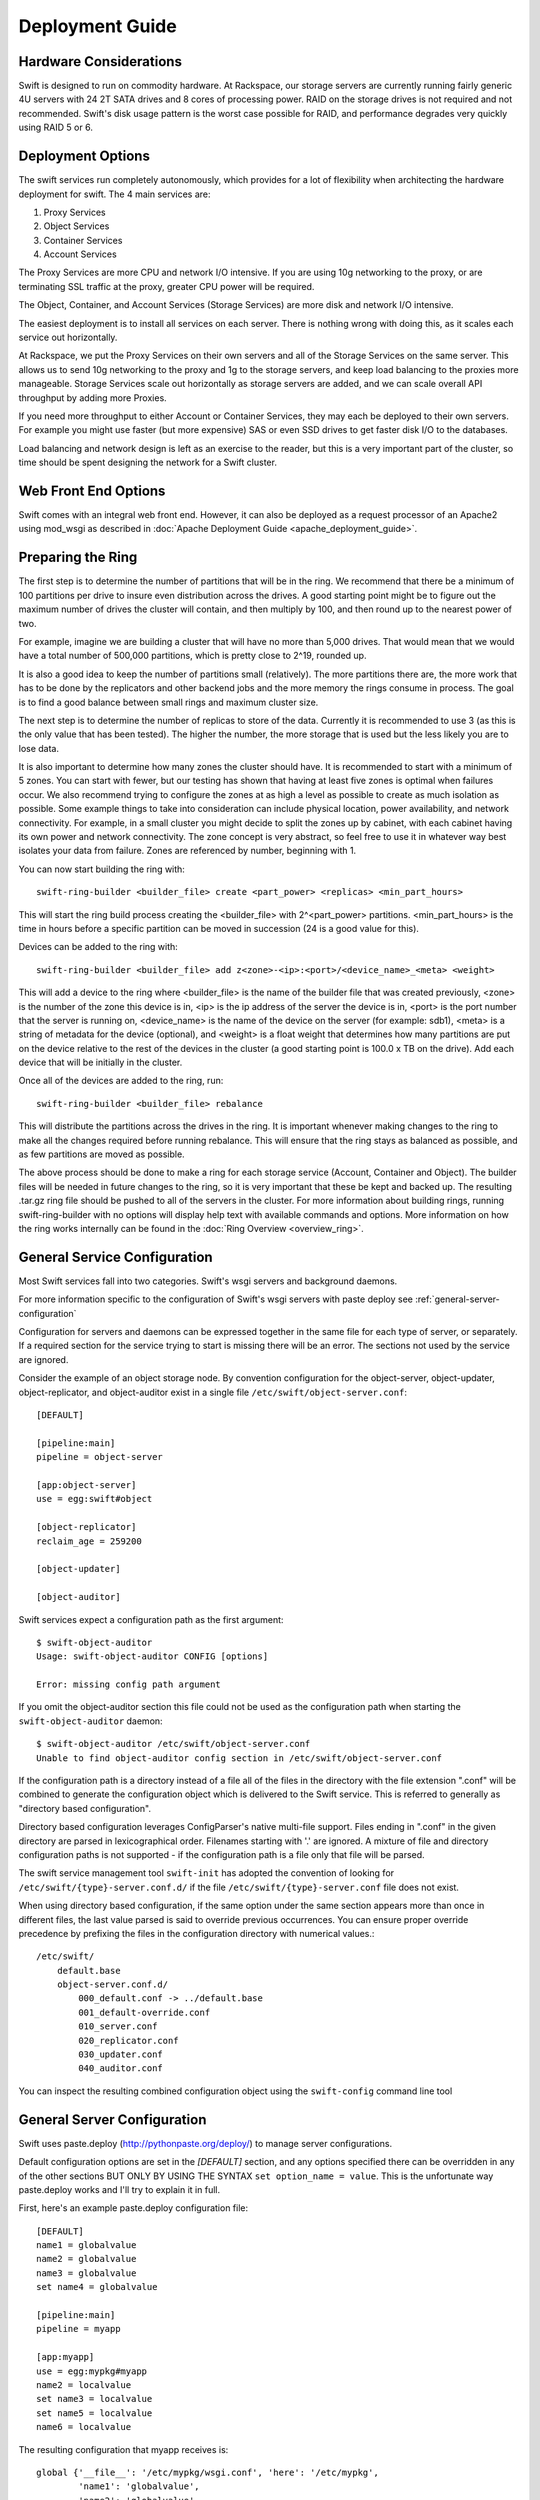 ================
Deployment Guide
================

-----------------------
Hardware Considerations
-----------------------

Swift is designed to run on commodity hardware. At Rackspace, our storage
servers are currently running fairly generic 4U servers with 24 2T SATA
drives and 8 cores of processing power. RAID on the storage drives is not
required and not recommended. Swift's disk usage pattern is the worst
case possible for RAID, and performance degrades very quickly using RAID 5
or 6.

------------------
Deployment Options
------------------

The swift services run completely autonomously, which provides for a lot of
flexibility when architecting the hardware deployment for swift. The 4 main
services are:

#. Proxy Services
#. Object Services
#. Container Services
#. Account Services

The Proxy Services are more CPU and network I/O intensive. If you are using
10g networking to the proxy, or are terminating SSL traffic at the proxy,
greater CPU power will be required.

The Object, Container, and Account Services (Storage Services) are more disk
and network I/O intensive.

The easiest deployment is to install all services on each server. There is
nothing wrong with doing this, as it scales each service out horizontally.

At Rackspace, we put the Proxy Services on their own servers and all of the
Storage Services on the same server. This allows us to send 10g networking to
the proxy and 1g to the storage servers, and keep load balancing to the
proxies more manageable.  Storage Services scale out horizontally as storage
servers are added, and we can scale overall API throughput by adding more
Proxies.

If you need more throughput to either Account or Container Services, they may
each be deployed to their own servers. For example you might use faster (but
more expensive) SAS or even SSD drives to get faster disk I/O to the databases.

Load balancing and network design is left as an exercise to the reader,
but this is a very important part of the cluster, so time should be spent
designing the network for a Swift cluster.


---------------------
Web Front End Options
---------------------

Swift comes with an integral web front end. However, it can also be deployed
as a request processor of an Apache2 using mod_wsgi as described in
:doc:`Apache Deployment Guide <apache_deployment_guide>`.

.. _ring-preparing:

------------------
Preparing the Ring
------------------

The first step is to determine the number of partitions that will be in the
ring. We recommend that there be a minimum of 100 partitions per drive to
insure even distribution across the drives. A good starting point might be
to figure out the maximum number of drives the cluster will contain, and then
multiply by 100, and then round up to the nearest power of two.

For example, imagine we are building a cluster that will have no more than
5,000 drives. That would mean that we would have a total number of 500,000
partitions, which is pretty close to 2^19, rounded up.

It is also a good idea to keep the number of partitions small (relatively).
The more partitions there are, the more work that has to be done by the
replicators and other backend jobs and the more memory the rings consume in
process. The goal is to find a good balance between small rings and maximum
cluster size.

The next step is to determine the number of replicas to store of the data.
Currently it is recommended to use 3 (as this is the only value that has
been tested). The higher the number, the more storage that is used but the
less likely you are to lose data.

It is also important to determine how many zones the cluster should have. It is
recommended to start with a minimum of 5 zones. You can start with fewer, but
our testing has shown that having at least five zones is optimal when failures
occur. We also recommend trying to configure the zones at as high a level as
possible to create as much isolation as possible. Some example things to take
into consideration can include physical location, power availability, and
network connectivity. For example, in a small cluster you might decide to
split the zones up by cabinet, with each cabinet having its own power and
network connectivity. The zone concept is very abstract, so feel free to use
it in whatever way best isolates your data from failure. Zones are referenced
by number, beginning with 1.

You can now start building the ring with::

    swift-ring-builder <builder_file> create <part_power> <replicas> <min_part_hours>

This will start the ring build process creating the <builder_file> with
2^<part_power> partitions. <min_part_hours> is the time in hours before a
specific partition can be moved in succession (24 is a good value for this).

Devices can be added to the ring with::

    swift-ring-builder <builder_file> add z<zone>-<ip>:<port>/<device_name>_<meta> <weight>

This will add a device to the ring where <builder_file> is the name of the
builder file that was created previously, <zone> is the number of the zone
this device is in, <ip> is the ip address of the server the device is in,
<port> is the port number that the server is running on, <device_name> is
the name of the device on the server (for example: sdb1), <meta> is a string
of metadata for the device (optional), and <weight> is a float weight that
determines how many partitions are put on the device relative to the rest of
the devices in the cluster (a good starting point is 100.0 x TB on the drive).
Add each device that will be initially in the cluster.

Once all of the devices are added to the ring, run::

    swift-ring-builder <builder_file> rebalance

This will distribute the partitions across the drives in the ring. It is
important whenever making changes to the ring to make all the changes
required before running rebalance. This will ensure that the ring stays as
balanced as possible, and as few partitions are moved as possible.

The above process should be done to make a ring for each storage service
(Account, Container and Object). The builder files will be needed in future
changes to the ring, so it is very important that these be kept and backed up.
The resulting .tar.gz ring file should be pushed to all of the servers in the
cluster. For more information about building rings, running
swift-ring-builder with no options will display help text with available
commands and options. More information on how the ring works internally
can be found in the :doc:`Ring Overview <overview_ring>`.

.. _general-service-configuration:

-----------------------------
General Service Configuration
-----------------------------

Most Swift services fall into two categories.  Swift's wsgi servers and
background daemons.  

For more information specific to the configuration of Swift's wsgi servers
with paste deploy see :ref:`general-server-configuration`

Configuration for servers and daemons can be expressed together in the same
file for each type of server, or separately.  If a required section for the
service trying to start is missing there will be an error.  The sections not
used by the service are ignored.

Consider the example of an object storage node.  By convention configuration
for the object-server, object-updater, object-replicator, and object-auditor
exist in a single file ``/etc/swift/object-server.conf``::

    [DEFAULT]

    [pipeline:main]
    pipeline = object-server

    [app:object-server]
    use = egg:swift#object

    [object-replicator]
    reclaim_age = 259200

    [object-updater]

    [object-auditor]

Swift services expect a configuration path as the first argument::

    $ swift-object-auditor 
    Usage: swift-object-auditor CONFIG [options]

    Error: missing config path argument

If you omit the object-auditor section this file could not be used as the
configuration path when starting the ``swift-object-auditor`` daemon::

    $ swift-object-auditor /etc/swift/object-server.conf 
    Unable to find object-auditor config section in /etc/swift/object-server.conf

If the configuration path is a directory instead of a file all of the files in
the directory with the file extension ".conf" will be combined to generate the
configuration object which is delivered to the Swift service.  This is
referred to generally as "directory based configuration".

Directory based configuration leverages ConfigParser's native multi-file
support.  Files ending in ".conf" in the given directory are parsed in
lexicographical order.  Filenames starting with '.' are ignored.  A mixture of
file and directory configuration paths is not supported - if the configuration
path is a file only that file will be parsed.

The swift service management tool ``swift-init`` has adopted the convention of
looking for ``/etc/swift/{type}-server.conf.d/`` if the file
``/etc/swift/{type}-server.conf`` file does not exist.

When using directory based configuration, if the same option under the same
section appears more than once in different files, the last value parsed is
said to override previous occurrences.  You can ensure proper override
precedence by prefixing the files in the configuration directory with
numerical values.::

    /etc/swift/
        default.base
        object-server.conf.d/
            000_default.conf -> ../default.base
            001_default-override.conf
            010_server.conf
            020_replicator.conf
            030_updater.conf
            040_auditor.conf

You can inspect the resulting combined configuration object using the
``swift-config`` command line tool

.. _general-server-configuration:

----------------------------
General Server Configuration
----------------------------

Swift uses paste.deploy (http://pythonpaste.org/deploy/) to manage server
configurations.

Default configuration options are set in the `[DEFAULT]` section, and any
options specified there can be overridden in any of the other sections BUT
ONLY BY USING THE SYNTAX ``set option_name = value``. This is the unfortunate
way paste.deploy works and I'll try to explain it in full.

First, here's an example paste.deploy configuration file::

    [DEFAULT]
    name1 = globalvalue
    name2 = globalvalue
    name3 = globalvalue
    set name4 = globalvalue

    [pipeline:main]
    pipeline = myapp

    [app:myapp]
    use = egg:mypkg#myapp
    name2 = localvalue
    set name3 = localvalue
    set name5 = localvalue
    name6 = localvalue

The resulting configuration that myapp receives is::

    global {'__file__': '/etc/mypkg/wsgi.conf', 'here': '/etc/mypkg',
            'name1': 'globalvalue',
            'name2': 'globalvalue',
            'name3': 'localvalue',
            'name4': 'globalvalue',
            'name5': 'localvalue',
            'set name4': 'globalvalue'}
    local {'name6': 'localvalue'}

So, `name1` got the global value which is fine since it's only in the `DEFAULT`
section anyway.

`name2` got the global value from `DEFAULT` even though it appears to be
overridden in the `app:myapp` subsection. This is just the unfortunate way
paste.deploy works (at least at the time of this writing.)

`name3` got the local value from the `app:myapp` subsection because it is using
the special paste.deploy syntax of ``set option_name = value``. So, if you want
a default value for most app/filters but want to overridde it in one
subsection, this is how you do it.

`name4` got the global value from `DEFAULT` since it's only in that section
anyway. But, since we used the ``set`` syntax in the `DEFAULT` section even
though we shouldn't, notice we also got a ``set name4`` variable. Weird, but
probably not harmful.

`name5` got the local value from the `app:myapp` subsection since it's only
there anyway, but notice that it is in the global configuration and not the
local configuration. This is because we used the ``set`` syntax to set the
value. Again, weird, but not harmful since Swift just treats the two sets of
configuration values as one set anyway.

`name6` got the local value from `app:myapp` subsection since it's only there,
and since we didn't use the ``set`` syntax, it's only in the local
configuration and not the global one. Though, as indicated above, there is no
special distinction with Swift.

That's quite an explanation for something that should be so much simpler, but
it might be important to know how paste.deploy interprets configuration files.
The main rule to remember when working with Swift configuration files is:

.. note::

    Use the ``set option_name = value`` syntax in subsections if the option is
    also set in the ``[DEFAULT]`` section. Don't get in the habit of always
    using the ``set`` syntax or you'll probably mess up your non-paste.deploy
    configuration files.



---------------------------
Object Server Configuration
---------------------------

An Example Object Server configuration can be found at
etc/object-server.conf-sample in the source code repository.

The following configuration options are available:

[DEFAULT]

===================  ==========  =============================================
Option               Default     Description
-------------------  ----------  ---------------------------------------------
swift_dir            /etc/swift  Swift configuration directory
devices              /srv/node   Parent directory of where devices are mounted
mount_check          true        Whether or not check if the devices are
                                 mounted to prevent accidentally writing
                                 to the root device
bind_ip              0.0.0.0     IP Address for server to bind to
bind_port            6000        Port for server to bind to
bind_timeout         30          Seconds to attempt bind before giving up
workers              auto        Override the number of pre-forked workers
                                 that will accept connections.  If set it
                                 should be an integer, zero means no fork.  If
                                 unset, it will try to default to the number
                                 of effective cpu cores and fallback to one.
                                 Increasing the number of workers may reduce
                                 the possibility of slow file system
                                 operations in one request from negatively
                                 impacting other requests, but may not be as
                                 efficient as tuning :ref:`threads_per_disk
                                 <object-server-options>`
max_clients          1024        Maximum number of clients one worker can
                                 process simultaneously (it will actually
                                 accept(2) N + 1). Setting this to one (1)
                                 will only handle one request at a time,
                                 without accepting another request
                                 concurrently.
disable_fallocate    false       Disable "fast fail" fallocate checks if the
                                 underlying filesystem does not support it.
log_custom_handlers  None        Comma-separated list of functions to call
                                 to setup custom log handlers.
eventlet_debug       false       If true, turn on debug logging for eventlet
fallocate_reserve    0           You can set fallocate_reserve to the number of
                                 bytes you'd like fallocate to reserve, whether
                                 there is space for the given file size or not.
                                 This is useful for systems that behave badly
                                 when they completely run out of space; you can
                                 make the services pretend they're out of space
                                 early.
===================  ==========  =============================================

.. _object-server-options:

[object-server]

==================  =============  ===========================================
Option              Default        Description
------------------  -------------  -------------------------------------------
use                                paste.deploy entry point for the object
                                   server.  For most cases, this should be
                                   `egg:swift#object`.
set log_name        object-server  Label used when logging
set log_facility    LOG_LOCAL0     Syslog log facility
set log_level       INFO           Logging level
set log_requests    True           Whether or not to log each request
user                swift          User to run as
node_timeout        3              Request timeout to external services
conn_timeout        0.5            Connection timeout to external services
network_chunk_size  65536          Size of chunks to read/write over the
                                   network
disk_chunk_size     65536          Size of chunks to read/write to disk
max_upload_time     86400          Maximum time allowed to upload an object
slow                0              If > 0, Minimum time in seconds for a PUT
                                   or DELETE request to complete
mb_per_sync         512            On PUT requests, sync file every n MB
keep_cache_size     5242880        Largest object size to keep in buffer cache
keep_cache_private  false          Allow non-public objects to stay in
                                   kernel's buffer cache
threads_per_disk    0              Size of the per-disk thread pool used for
                                   performing disk I/O. The default of 0 means
                                   to not use a per-disk thread pool. It is
                                   recommended to keep this value small, as
                                   large values can result in high read
                                   latencies due to large queue depths. A good
                                   starting point is 4 threads per disk.
==================  =============  ===========================================

[object-replicator]

==================  =================  =======================================
Option              Default            Description
------------------  -----------------  ---------------------------------------
log_name            object-replicator  Label used when logging
log_facility        LOG_LOCAL0         Syslog log facility
log_level           INFO               Logging level
daemonize           yes                Whether or not to run replication as a
                                       daemon
run_pause           30                 Time in seconds to wait between
                                       replication passes
concurrency         1                  Number of replication workers to spawn
timeout             5                  Timeout value sent to rsync --timeout
                                       and --contimeout options
stats_interval      3600               Interval in seconds between logging
                                       replication statistics
reclaim_age         604800             Time elapsed in seconds before an
                                       object can be reclaimed
handoffs_first      false              If set to True, partitions that are
                                       not supposed to be on the node will be
                                       replicated first.  The default setting
                                       should not be changed, except for
                                       extreme situations.
handoff_delete      auto               By default handoff partitions will be
                                       removed when it has successfully
                                       replicated to all the cannonical nodes.
                                       If set to an integer n, it will remove
                                       the partition if it is successfully
                                       replicated to n nodes.  The default
                                       setting should not be changed, except
                                       for extremem situations.
==================  =================  =======================================

[object-updater]

==================  ==============  ==========================================
Option              Default         Description
------------------  --------------  ------------------------------------------
log_name            object-updater  Label used when logging
log_facility        LOG_LOCAL0      Syslog log facility
log_level           INFO            Logging level
interval            300             Minimum time for a pass to take
concurrency         1               Number of updater workers to spawn
node_timeout        10              Request timeout to external services
conn_timeout        0.5             Connection timeout to external services
slowdown            0.01            Time in seconds to wait between objects
==================  ==============  ==========================================

[object-auditor]

==================  ==============  ==========================================
Option              Default         Description
------------------  --------------  ------------------------------------------
log_name            object-auditor  Label used when logging
log_facility        LOG_LOCAL0      Syslog log facility
log_level           INFO            Logging level
log_time            3600            Frequency of status logs in seconds.
files_per_second    20              Maximum files audited per second. Should
                                    be tuned according to individual system
                                    specs. 0 is unlimited.
bytes_per_second    10000000        Maximum bytes audited per second. Should
                                    be tuned according to individual system
                                    specs. 0 is unlimited.
==================  ==============  ==========================================

------------------------------
Container Server Configuration
------------------------------

An example Container Server configuration can be found at
etc/container-server.conf-sample in the source code repository.

The following configuration options are available:

[DEFAULT]

===================  ==========  ============================================
Option               Default     Description
-------------------  ----------  --------------------------------------------
swift_dir            /etc/swift  Swift configuration directory
devices              /srv/node   Parent directory of where devices are mounted
mount_check          true        Whether or not check if the devices are
                                 mounted to prevent accidentally writing
                                 to the root device
bind_ip              0.0.0.0     IP Address for server to bind to
bind_port            6001        Port for server to bind to
bind_timeout         30          Seconds to attempt bind before giving up
workers              auto        Override the number of pre-forked workers
                                 that will accept connections.  If set it
                                 should be an integer, zero means no fork.  If
                                 unset, it will try to default to the number
                                 of effective cpu cores and fallback to one.
                                 Increasing the number of workers may reduce
                                 the possibility of slow file system
                                 operations in one request from negatively
                                 impacting other requests.  See
                                 :ref:`general-service-tuning`
max_clients          1024        Maximum number of clients one worker can
                                 process simultaneously (it will actually
                                 accept(2) N + 1). Setting this to one (1)
                                 will only handle one request at a time,
                                 without accepting another request
                                 concurrently.
user                 swift       User to run as
disable_fallocate    false       Disable "fast fail" fallocate checks if the
                                 underlying filesystem does not support it.
log_custom_handlers  None        Comma-separated list of functions to call
                                 to setup custom log handlers.
eventlet_debug       false       If true, turn on debug logging for eventlet
fallocate_reserve    0           You can set fallocate_reserve to the number of
                                 bytes you'd like fallocate to reserve, whether
                                 there is space for the given file size or not.
                                 This is useful for systems that behave badly
                                 when they completely run out of space; you can
                                 make the services pretend they're out of space
                                 early.
===================  ==========  ============================================

[container-server]

==================  ================  ========================================
Option              Default           Description
------------------  ----------------  ----------------------------------------
use                                   paste.deploy entry point for the
                                      container server.  For most cases, this
                                      should be `egg:swift#container`.
set log_name        container-server  Label used when logging
set log_facility    LOG_LOCAL0        Syslog log facility
set log_level       INFO              Logging level
node_timeout        3                 Request timeout to external services
conn_timeout        0.5               Connection timeout to external services
allow_versions      false             Enable/Disable object versioning feature
==================  ================  ========================================

[container-replicator]

==================  ====================  ====================================
Option              Default               Description
------------------  --------------------  ------------------------------------
log_name            container-replicator  Label used when logging
log_facility        LOG_LOCAL0            Syslog log facility
log_level           INFO                  Logging level
per_diff            1000
concurrency         8                     Number of replication workers to
                                          spawn
run_pause           30                    Time in seconds to wait between
                                          replication passes
node_timeout        10                    Request timeout to external services
conn_timeout        0.5                   Connection timeout to external
                                          services
reclaim_age         604800                Time elapsed in seconds before a
                                          container can be reclaimed
==================  ====================  ====================================

[container-updater]

========================  =================  ==================================
Option                    Default            Description
------------------------  -----------------  ----------------------------------
log_name                  container-updater  Label used when logging
log_facility              LOG_LOCAL0         Syslog log facility
log_level                 INFO               Logging level
interval                  300                Minimum time for a pass to take
concurrency               4                  Number of updater workers to spawn
node_timeout              3                  Request timeout to external
                                             services
conn_timeout              0.5                Connection timeout to external
                                             services
slowdown                  0.01               Time in seconds to wait between
                                             containers
account_suppression_time  60                 Seconds to suppress updating an
                                             account that has generated an
                                             error (timeout, not yet found,
                                             etc.)
========================  =================  ==================================

[container-auditor]

=====================  =================  =======================================
Option                 Default            Description
---------------------  -----------------  ---------------------------------------
log_name               container-auditor  Label used when logging
log_facility           LOG_LOCAL0         Syslog log facility
log_level              INFO               Logging level
interval               1800               Minimum time for a pass to take
containers_per_second  200                Maximum containers audited per second.
                                          Should be tuned according to individual
                                          system specs. 0 is unlimited.
=====================  =================  =======================================

----------------------------
Account Server Configuration
----------------------------

An example Account Server configuration can be found at
etc/account-server.conf-sample in the source code repository.

The following configuration options are available:

[DEFAULT]

===================  ==========  =============================================
Option               Default     Description
-------------------  ----------  ---------------------------------------------
swift_dir            /etc/swift  Swift configuration directory
devices              /srv/node   Parent directory or where devices are mounted
mount_check          true        Whether or not check if the devices are
                                 mounted to prevent accidentally writing
                                 to the root device
bind_ip              0.0.0.0     IP Address for server to bind to
bind_port            6002        Port for server to bind to
bind_timeout         30          Seconds to attempt bind before giving up
workers              auto        Override the number of pre-forked workers
                                 that will accept connections.  If set it
                                 should be an integer, zero means no fork.  If
                                 unset, it will try to default to the number
                                 of effective cpu cores and fallback to one.
                                 Increasing the number of workers may reduce
                                 the possibility of slow file system
                                 operations in one request from negatively
                                 impacting other requests.  See
                                 :ref:`general-service-tuning`
max_clients          1024        Maximum number of clients one worker can
                                 process simultaneously (it will actually
                                 accept(2) N + 1). Setting this to one (1)
                                 will only handle one request at a time,
                                 without accepting another request
                                 concurrently.
user                 swift       User to run as
db_preallocation     off         If you don't mind the extra disk space usage in
                                 overhead, you can turn this on to preallocate
                                 disk space with SQLite databases to decrease
                                 fragmentation.
disable_fallocate    false       Disable "fast fail" fallocate checks if the
                                 underlying filesystem does not support it.
log_custom_handlers  None        Comma-separated list of functions to call
                                 to setup custom log handlers.
eventlet_debug       false       If true, turn on debug logging for eventlet
fallocate_reserve    0           You can set fallocate_reserve to the number of
                                 bytes you'd like fallocate to reserve, whether
                                 there is space for the given file size or not.
                                 This is useful for systems that behave badly
                                 when they completely run out of space; you can
                                 make the services pretend they're out of space
                                 early.
===================  ==========  =============================================

[account-server]

==================  ==============  ==========================================
Option              Default         Description
------------------  --------------  ------------------------------------------
use                                 Entry point for paste.deploy for the account
                                    server.  For most cases, this should be
                                    `egg:swift#account`.
set log_name        account-server  Label used when logging
set log_facility    LOG_LOCAL0      Syslog log facility
set log_level       INFO            Logging level
==================  ==============  ==========================================

[account-replicator]

==================  ==================  ======================================
Option              Default             Description
------------------  ------------------  --------------------------------------
log_name            account-replicator  Label used when logging
log_facility        LOG_LOCAL0          Syslog log facility
log_level           INFO                Logging level
per_diff            1000
concurrency         8                   Number of replication workers to spawn
run_pause           30                  Time in seconds to wait between
                                        replication passes
node_timeout        10                  Request timeout to external services
conn_timeout        0.5                 Connection timeout to external services
reclaim_age         604800              Time elapsed in seconds before an
                                        account can be reclaimed
==================  ==================  ======================================

[account-auditor]

====================  ===============  =======================================
Option                Default          Description
--------------------  ---------------  ---------------------------------------
log_name              account-auditor  Label used when logging
log_facility          LOG_LOCAL0       Syslog log facility
log_level             INFO             Logging level
interval              1800             Minimum time for a pass to take
accounts_per_second   200              Maximum accounts audited per second.
                                       Should be tuned according to individual
                                       system specs. 0 is unlimited.
====================  ===============  =======================================

[account-reaper]

==================  ===============  =========================================
Option              Default          Description
------------------  ---------------  -----------------------------------------
log_name            account-auditor  Label used when logging
log_facility        LOG_LOCAL0       Syslog log facility
log_level           INFO             Logging level
concurrency         25               Number of replication workers to spawn
interval            3600             Minimum time for a pass to take
node_timeout        10               Request timeout to external services
conn_timeout        0.5              Connection timeout to external services
delay_reaping       0                Normally, the reaper begins deleting
                                     account information for deleted accounts
                                     immediately; you can set this to delay
                                     its work however. The value is in seconds,
                                     2592000 = 30 days, for example.
==================  ===============  =========================================

--------------------------
Proxy Server Configuration
--------------------------

An example Proxy Server configuration can be found at
etc/proxy-server.conf-sample in the source code repository.

The following configuration options are available:

[DEFAULT]

============================  ===============  =============================
Option                        Default          Description
----------------------------  ---------------  -----------------------------
bind_ip                       0.0.0.0          IP Address for server to
                                               bind to
bind_port                     80               Port for server to bind to
bind_timeout                  30               Seconds to attempt bind before
                                               giving up
swift_dir                     /etc/swift       Swift configuration directory
workers                       auto             Override the number of
                                               pre-forked workers that will
                                               accept connections.  If set it
                                               should be an integer, zero
                                               means no fork.  If unset, it
                                               will try to default to the
                                               number of effective cpu cores
                                               and fallback to one.  See
                                               :ref:`general-service-tuning`
max_clients                   1024             Maximum number of clients one
                                               worker can process
                                               simultaneously (it will
                                               actually accept(2) N +
                                               1). Setting this to one (1)
                                               will only handle one request at
                                               a time, without accepting
                                               another request
                                               concurrently.
user                          swift            User to run as
cert_file                                      Path to the ssl .crt. This
                                               should be enabled for testing
                                               purposes only.
key_file                                       Path to the ssl .key. This
                                               should be enabled for testing
                                               purposes only.
cors_allow_origin                              This is a list of hosts that
                                               are included with any CORS
                                               request by default and
                                               returned with the
                                               Access-Control-Allow-Origin
                                               header in addition to what
                                               the container has set.
log_custom_handlers           None             Comma separated list of functions
                                               to call to setup custom log
                                               handlers.
eventlet_debug                false            If true, turn on debug logging
                                               for eventlet
============================  ===============  =============================

[proxy-server]

============================  ===============  =============================
Option                        Default          Description
----------------------------  ---------------  -----------------------------
use                                            Entry point for paste.deploy for
                                               the proxy server.  For most
                                               cases, this should be
                                               `egg:swift#proxy`.
set log_name                  proxy-server     Label used when logging
set log_facility              LOG_LOCAL0       Syslog log facility
set log_level                 INFO             Log level
set log_headers               True             If True, log headers in each
                                               request
set log_handoffs              True             If True, the proxy will log
                                               whenever it has to failover to a
                                               handoff node
recheck_account_existence     60               Cache timeout in seconds to
                                               send memcached for account
                                               existence
recheck_container_existence   60               Cache timeout in seconds to
                                               send memcached for container
                                               existence
object_chunk_size             65536            Chunk size to read from
                                               object servers
client_chunk_size             65536            Chunk size to read from
                                               clients
memcache_servers              127.0.0.1:11211  Comma separated list of
                                               memcached servers ip:port
node_timeout                  10               Request timeout to external
                                               services
client_timeout                60               Timeout to read one chunk
                                               from a client
conn_timeout                  0.5              Connection timeout to
                                               external services
error_suppression_interval    60               Time in seconds that must
                                               elapse since the last error
                                               for a node to be considered
                                               no longer error limited
error_suppression_limit       10               Error count to consider a
                                               node error limited
allow_account_management      false            Whether account PUTs and DELETEs
                                               are even callable
object_post_as_copy           true             Set object_post_as_copy = false
                                               to turn on fast posts where only
                                               the metadata changes are stored
                                               anew and the original data file
                                               is kept in place. This makes for
                                               quicker posts; but since the
                                               container metadata isn't updated
                                               in this mode, features like
                                               container sync won't be able to
                                               sync posts.
account_autocreate            false            If set to 'true' authorized
                                               accounts that do not yet exist
                                               within the Swift cluster will
                                               be automatically created.
max_containers_per_account    0                If set to a positive value,
                                               trying to create a container
                                               when the account already has at
                                               least this maximum containers
                                               will result in a 403 Forbidden.
                                               Note: This is a soft limit,
                                               meaning a user might exceed the
                                               cap for
                                               recheck_account_existence before
                                               the 403s kick in.
max_containers_whitelist                       This is a comma separated list
                                               of account names that ignore
                                               the max_containers_per_account
                                               cap.
rate_limit_after_segment      10               Rate limit the download of
                                               large object segments after
                                               this segment is downloaded.
rate_limit_segments_per_sec   1                Rate limit large object
                                               downloads at this rate.
request_node_count            2 * replicas     Set to the number of nodes to
                                               contact for a normal request.
                                               You can use '* replicas' at the
                                               end to have it use the number
                                               given times the number of
                                               replicas for the ring being used
                                               for the request.
swift_owner_headers           <see the sample  These are the headers whose
                              conf file for    values will only be shown to
                              the list of      swift_owners. The exact
                              default          definition of a swift_owner is
                              headers>         up to the auth system in use,
                                               but usually indicates
                                               administrative responsibilities.
============================  ===============  =============================

[tempauth]

=====================  =============================== =======================
Option                 Default                         Description
---------------------  ------------------------------- -----------------------
use                                                    Entry point for
                                                       paste.deploy to use for
                                                       auth. To use tempauth
                                                       set to:
                                                       `egg:swift#tempauth`
set log_name           tempauth                        Label used when logging
set log_facility       LOG_LOCAL0                      Syslog log facility
set log_level          INFO                            Log level
set log_headers        True                            If True, log headers in
                                                       each request
reseller_prefix        AUTH                            The naming scope for the
                                                       auth service. Swift
                                                       storage accounts and
                                                       auth tokens will begin
                                                       with this prefix.
auth_prefix            /auth/                          The HTTP request path
                                                       prefix for the auth
                                                       service. Swift itself
                                                       reserves anything
                                                       beginning with the
                                                       letter `v`.
token_life             86400                           The number of seconds a
                                                       token is valid.
storage_url_scheme     default                         Scheme to return with
                                                       storage urls: http,
                                                       https, or default
                                                       (chooses based on what
                                                       the server is running
                                                       as) This can be useful
                                                       with an SSL load
                                                       balancer in front of a
                                                       non-SSL server.
=====================  =============================== =======================

Additionally, you need to list all the accounts/users you want here. The format
is::

    user_<account>_<user> = <key> [group] [group] [...] [storage_url]

or if you want to be able to include underscores in the ``<account>`` or
``<user>`` portions, you can base64 encode them (with *no* equal signs) in a
line like this::

    user64_<account_b64>_<user_b64> = <key> [group] [group] [...] [storage_url]

There are special groups of::

    .reseller_admin = can do anything to any account for this auth
    .admin = can do anything within the account

If neither of these groups are specified, the user can only access containers
that have been explicitly allowed for them by a .admin or .reseller_admin.

The trailing optional storage_url allows you to specify an alternate url to
hand back to the user upon authentication. If not specified, this defaults to::

    $HOST/v1/<reseller_prefix>_<account>

Where $HOST will do its best to resolve to what the requester would need to use
to reach this host, <reseller_prefix> is from this section, and <account> is
from the user_<account>_<user> name. Note that $HOST cannot possibly handle
when you have a load balancer in front of it that does https while TempAuth
itself runs with http; in such a case, you'll have to specify the
storage_url_scheme configuration value as an override.

Here are example entries, required for running the tests::

    user_admin_admin = admin .admin .reseller_admin
    user_test_tester = testing .admin
    user_test2_tester2 = testing2 .admin
    user_test_tester3 = testing3

    # account "test_y" and user "tester_y" (note the lack of padding = chars)
    user64_dGVzdF95_dGVzdGVyX3k = testing4 .admin

------------------------
Memcached Considerations
------------------------

Several of the Services rely on Memcached for caching certain types of
lookups, such as auth tokens, and container/account existence.  Swift does
not do any caching of actual object data.  Memcached should be able to run
on any servers that have available RAM and CPU.  At Rackspace, we run
Memcached on the proxy servers.  The `memcache_servers` config option
in the `proxy-server.conf` should contain all memcached servers.

-----------
System Time
-----------

Time may be relative but it is relatively important for Swift!  Swift uses
timestamps to determine which is the most recent version of an object.
It is very important for the system time on each server in the cluster to
by synced as closely as possible (more so for the proxy server, but in general
it is a good idea for all the servers).  At Rackspace, we use NTP with a local
NTP server to ensure that the system times are as close as possible.  This
should also be monitored to ensure that the times do not vary too much.

.. _general-service-tuning:

----------------------
General Service Tuning
----------------------

Most services support either a `worker` or `concurrency` value in the
settings.  This allows the services to make effective use of the cores
available. A good starting point to set the concurrency level for the proxy
and storage services to 2 times the number of cores available. If more than
one service is sharing a server, then some experimentation may be needed to
find the best balance.

At Rackspace, our Proxy servers have dual quad core processors, giving us 8
cores. Our testing has shown 16 workers to be a pretty good balance when
saturating a 10g network and gives good CPU utilization.

Our Storage servers all run together on the same servers. These servers have
dual quad core processors, for 8 cores total. We run the Account, Container,
and Object servers with 8 workers each. Most of the background jobs are run at
a concurrency of 1, with the exception of the replicators which are run at a
concurrency of 2.

The `max_clients` parameter can be used to adjust the number of client
requests an individual worker accepts for processing. The fewer requests being
processed at one time, the less likely a request that consumes the worker's
CPU time, or blocks in the OS, will negatively impact other requests. The more
requests being processed at one time, the more likely one worker can utilize
network and disk capacity.

On systems that have more cores, and more memory, where one can afford to run
more workers, raising the number of workers and lowering the maximum number of
clients serviced per worker can lessen the impact of CPU intensive or stalled
requests.

The above configuration setting should be taken as suggestions and testing
of configuration settings should be done to ensure best utilization of CPU,
network connectivity, and disk I/O.

-------------------------
Filesystem Considerations
-------------------------

Swift is designed to be mostly filesystem agnostic--the only requirement
being that the filesystem supports extended attributes (xattrs). After
thorough testing with our use cases and hardware configurations, XFS was
the best all-around choice. If you decide to use a filesystem other than
XFS, we highly recommend thorough testing.

For distros with more recent kernels (for example Ubuntu 12.04 Precise),
we recommend using the default settings (including the default inode size
of 256 bytes) when creating the file system::

    mkfs.xfs /dev/sda1

In the last couple of years, XFS has made great improvements in how inodes
are allocated and used.  Using the default inode size no longer has an
impact on performance.

For distros with older kernels (for example Ubuntu 10.04 Lucid),
some settings can dramatically impact performance. We recommend the
following when creating the file system::

    mkfs.xfs -i size=1024 /dev/sda1

Setting the inode size is important, as XFS stores xattr data in the inode.
If the metadata is too large to fit in the inode, a new extent is created,
which can cause quite a performance problem. Upping the inode size to 1024
bytes provides enough room to write the default metadata, plus a little
headroom.

The following example mount options are recommended when using XFS::

    mount -t xfs -o noatime,nodiratime,nobarrier,logbufs=8 /dev/sda1 /srv/node/sda

We do not recommend running Swift on RAID, but if you are using
RAID it is also important to make sure that the proper sunit and swidth
settings get set so that XFS can make most efficient use of the RAID array.

For a standard swift install, all data drives are mounted directly under
/srv/node (as can be seen in the above example of mounting /def/sda1 as
/srv/node/sda). If you choose to mount the drives in another directory,
be sure to set the `devices` config option in all of the server configs to
point to the correct directory.

Swift uses system calls to reserve space for new objects being written into
the system. If your filesystem does not support `fallocate()` or
`posix_fallocate()`, be sure to set the `disable_fallocate = true` config
parameter in account, container, and object server configs.

---------------------
General System Tuning
---------------------

Rackspace currently runs Swift on Ubuntu Server 10.04, and the following
changes have been found to be useful for our use cases.

The following settings should be in `/etc/sysctl.conf`::

    # disable TIME_WAIT.. wait..
    net.ipv4.tcp_tw_recycle=1
    net.ipv4.tcp_tw_reuse=1

    # disable syn cookies
    net.ipv4.tcp_syncookies = 0

    # double amount of allowed conntrack
    net.ipv4.netfilter.ip_conntrack_max = 262144

To load the updated sysctl settings, run ``sudo sysctl -p``

A note about changing the TIME_WAIT values.  By default the OS will hold
a port open for 60 seconds to ensure that any remaining packets can be
received.  During high usage, and with the number of connections that are
created, it is easy to run out of ports.  We can change this since we are
in control of the network.  If you are not in control of the network, or
do not expect high loads, then you may not want to adjust those values.

----------------------
Logging Considerations
----------------------

Swift is set up to log directly to syslog. Every service can be configured
with the `log_facility` option to set the syslog log facility destination.
We recommended using syslog-ng to route the logs to specific log
files locally on the server and also to remote log collecting servers.
Additionally, custom log handlers can be used via the custom_log_handlers
setting.
